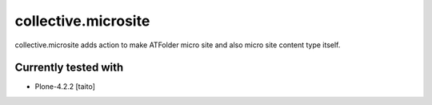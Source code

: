 ====================
collective.microsite
====================

collective.microsite adds action to make ATFolder micro site and also micro site content type itself.

Currently tested with
---------------------

* Plone-4.2.2 [taito]
